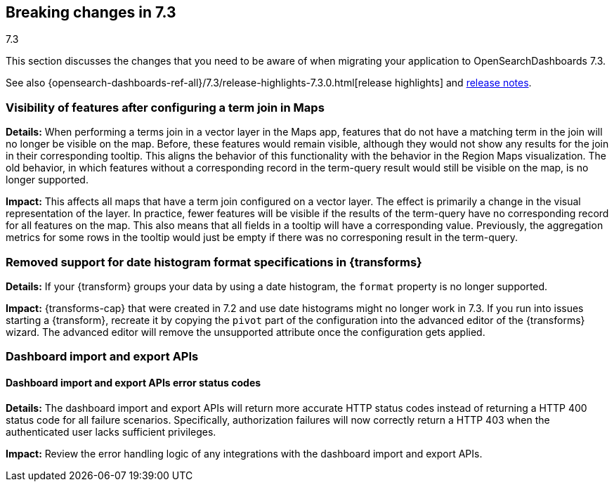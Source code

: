 [[breaking-changes-7.3]]
== Breaking changes in 7.3
++++
<titleabbrev>7.3</titleabbrev>
++++

This section discusses the changes that you need to be aware of when migrating
your application to OpenSearchDashboards 7.3.

See also {opensearch-dashboards-ref-all}/7.3/release-highlights-7.3.0.html[release highlights] 
and <<release-notes-7.3.0, release notes>>.

//NOTE: The notable-breaking-changes tagged regions are re-used in the
//Installation and Upgrade Guide

////
The following section is re-used in the Installation and Upgrade Guide
[[breaking_70_notable]]
=== Notable breaking changes
////
// tag::notable-breaking-changes[]

[float]
=== Visibility of features after configuring a term join in Maps
*Details:* When performing a terms join in a vector layer in the Maps app, features that do not have a matching term in the join will no longer be visible on the map. Before, these features would remain visible, although they would not show any results for the join in their corresponding tooltip. This aligns the behavior of this functionality with the behavior in the Region Maps visualization. The old behavior, in which features without a corresponding record in the term-query result would still be visible on the map, is no longer supported.

*Impact:* This affects all maps that have a term join configured on a vector layer. The effect is primarily a change in the visual representation of the layer. In practice, fewer features will be visible if the results of the term-query have no corresponding record for all features on the map. This also means that all fields in a tooltip will have a corresponding value. Previously, the aggregation metrics for some rows in the tooltip would just be empty if there was no corresponing result in the term-query.

[float]
[[breaking_73_data_frames_date_format]]
=== Removed support for date histogram format specifications in {transforms}

*Details:* If your {transform} groups your data by using a date
histogram, the `format` property is no longer supported.

*Impact:* {transforms-cap} that were created in 7.2 and use date
histograms might no longer work in 7.3. If you run into issues starting a
{transform}, recreate it by copying the `pivot` part of the configuration into the
advanced editor of the {transforms} wizard. The advanced editor will
remove the unsupported attribute once the configuration gets applied.

// end::notable-breaking-changes[]

[float]
[[breaking_73_dashboard_import_export]]
=== Dashboard import and export APIs

[float]
==== Dashboard import and export APIs error status codes
*Details:* The dashboard import and export APIs will return more accurate HTTP
status codes instead of returning a HTTP 400 status code for all failure
scenarios. Specifically, authorization failures will now correctly return a
HTTP 403 when the authenticated user lacks sufficient privileges.

*Impact:* Review the error handling logic of any integrations with the
dashboard import and export APIs.